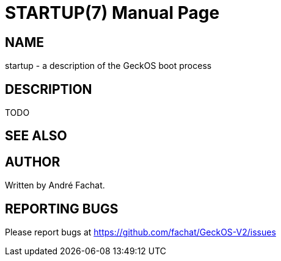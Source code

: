 
= STARTUP(7)
:doctype: manpage

== NAME
startup - a description of the GeckOS boot process

== DESCRIPTION

TODO

== SEE ALSO

== AUTHOR
Written by André Fachat.

== REPORTING BUGS
Please report bugs at https://github.com/fachat/GeckOS-V2/issues

